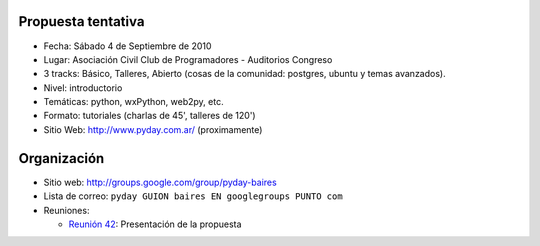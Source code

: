.. title: PyDay Buenos Aires 2010


Propuesta tentativa
-------------------

* Fecha: Sábado 4 de Septiembre de 2010

* Lugar: Asociación Civil Club de Programadores - Auditorios Congreso

* 3 tracks: Básico, Talleres, Abierto (cosas de la comunidad: postgres, ubuntu y temas avanzados).

* Nivel: introductorio

* Temáticas: python, wxPython, web2py, etc.

* Formato: tutoriales (charlas de 45', talleres de 120')

* Sitio Web: http://www.pyday.com.ar/ (proximamente)

Organización
------------

* Sitio web: http://groups.google.com/group/pyday-baires

* Lista de correo: ``pyday GUION baires EN googlegroups PUNTO com``

* Reuniones:

  * `Reunión 42`_: Presentación de la propuesta

.. ############################################################################

.. _Reunión 42: /eventos/Reuniones/2010/reunion42

